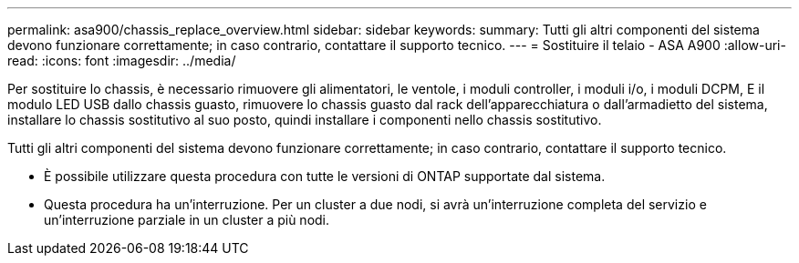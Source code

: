 ---
permalink: asa900/chassis_replace_overview.html 
sidebar: sidebar 
keywords:  
summary: Tutti gli altri componenti del sistema devono funzionare correttamente; in caso contrario, contattare il supporto tecnico. 
---
= Sostituire il telaio - ASA A900
:allow-uri-read: 
:icons: font
:imagesdir: ../media/


[role="lead"]
Per sostituire lo chassis, è necessario rimuovere gli alimentatori, le ventole, i moduli controller, i moduli i/o, i moduli DCPM, E il modulo LED USB dallo chassis guasto, rimuovere lo chassis guasto dal rack dell'apparecchiatura o dall'armadietto del sistema, installare lo chassis sostitutivo al suo posto, quindi installare i componenti nello chassis sostitutivo.

Tutti gli altri componenti del sistema devono funzionare correttamente; in caso contrario, contattare il supporto tecnico.

* È possibile utilizzare questa procedura con tutte le versioni di ONTAP supportate dal sistema.
* Questa procedura ha un'interruzione. Per un cluster a due nodi, si avrà un'interruzione completa del servizio e un'interruzione parziale in un cluster a più nodi.

